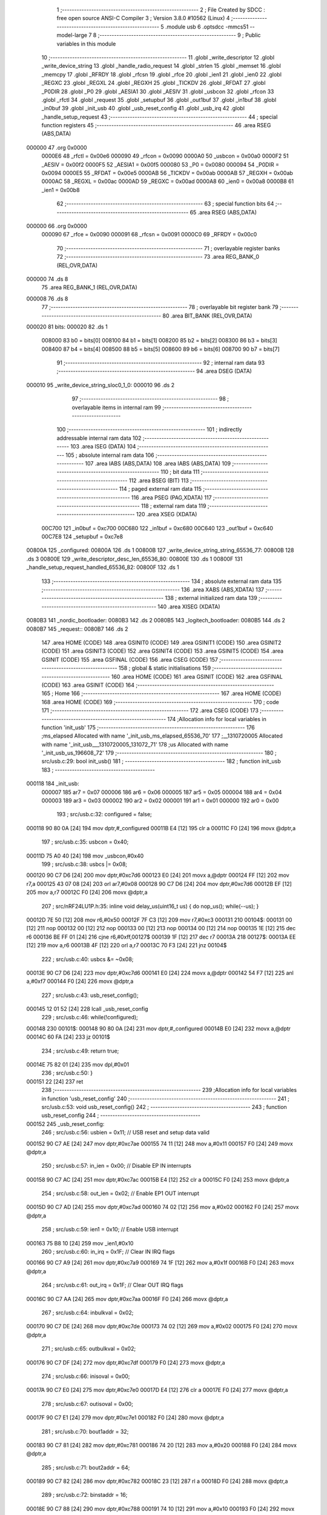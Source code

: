                                       1 ;--------------------------------------------------------
                                      2 ; File Created by SDCC : free open source ANSI-C Compiler
                                      3 ; Version 3.8.0 #10562 (Linux)
                                      4 ;--------------------------------------------------------
                                      5 	.module usb
                                      6 	.optsdcc -mmcs51 --model-large
                                      7 	
                                      8 ;--------------------------------------------------------
                                      9 ; Public variables in this module
                                     10 ;--------------------------------------------------------
                                     11 	.globl _write_descriptor
                                     12 	.globl _write_device_string
                                     13 	.globl _handle_radio_request
                                     14 	.globl _strlen
                                     15 	.globl _memset
                                     16 	.globl _memcpy
                                     17 	.globl _RFRDY
                                     18 	.globl _rfcsn
                                     19 	.globl _rfce
                                     20 	.globl _ien1
                                     21 	.globl _ien0
                                     22 	.globl _REGXC
                                     23 	.globl _REGXL
                                     24 	.globl _REGXH
                                     25 	.globl _TICKDV
                                     26 	.globl _RFDAT
                                     27 	.globl _P0DIR
                                     28 	.globl _P0
                                     29 	.globl _AESIA1
                                     30 	.globl _AESIV
                                     31 	.globl _usbcon
                                     32 	.globl _rfcon
                                     33 	.globl _rfctl
                                     34 	.globl _request
                                     35 	.globl _setupbuf
                                     36 	.globl _out1buf
                                     37 	.globl _in1buf
                                     38 	.globl _in0buf
                                     39 	.globl _init_usb
                                     40 	.globl _usb_reset_config
                                     41 	.globl _usb_irq
                                     42 	.globl _handle_setup_request
                                     43 ;--------------------------------------------------------
                                     44 ; special function registers
                                     45 ;--------------------------------------------------------
                                     46 	.area RSEG    (ABS,DATA)
      000000                         47 	.org 0x0000
                           0000E6    48 _rfctl	=	0x00e6
                           000090    49 _rfcon	=	0x0090
                           0000A0    50 _usbcon	=	0x00a0
                           0000F2    51 _AESIV	=	0x00f2
                           0000F5    52 _AESIA1	=	0x00f5
                           000080    53 _P0	=	0x0080
                           000094    54 _P0DIR	=	0x0094
                           0000E5    55 _RFDAT	=	0x00e5
                           0000AB    56 _TICKDV	=	0x00ab
                           0000AB    57 _REGXH	=	0x00ab
                           0000AC    58 _REGXL	=	0x00ac
                           0000AD    59 _REGXC	=	0x00ad
                           0000A8    60 _ien0	=	0x00a8
                           0000B8    61 _ien1	=	0x00b8
                                     62 ;--------------------------------------------------------
                                     63 ; special function bits
                                     64 ;--------------------------------------------------------
                                     65 	.area RSEG    (ABS,DATA)
      000000                         66 	.org 0x0000
                           000090    67 _rfce	=	0x0090
                           000091    68 _rfcsn	=	0x0091
                           0000C0    69 _RFRDY	=	0x00c0
                                     70 ;--------------------------------------------------------
                                     71 ; overlayable register banks
                                     72 ;--------------------------------------------------------
                                     73 	.area REG_BANK_0	(REL,OVR,DATA)
      000000                         74 	.ds 8
                                     75 	.area REG_BANK_1	(REL,OVR,DATA)
      000008                         76 	.ds 8
                                     77 ;--------------------------------------------------------
                                     78 ; overlayable bit register bank
                                     79 ;--------------------------------------------------------
                                     80 	.area BIT_BANK	(REL,OVR,DATA)
      000020                         81 bits:
      000020                         82 	.ds 1
                           008000    83 	b0 = bits[0]
                           008100    84 	b1 = bits[1]
                           008200    85 	b2 = bits[2]
                           008300    86 	b3 = bits[3]
                           008400    87 	b4 = bits[4]
                           008500    88 	b5 = bits[5]
                           008600    89 	b6 = bits[6]
                           008700    90 	b7 = bits[7]
                                     91 ;--------------------------------------------------------
                                     92 ; internal ram data
                                     93 ;--------------------------------------------------------
                                     94 	.area DSEG    (DATA)
      000010                         95 _write_device_string_sloc0_1_0:
      000010                         96 	.ds 2
                                     97 ;--------------------------------------------------------
                                     98 ; overlayable items in internal ram 
                                     99 ;--------------------------------------------------------
                                    100 ;--------------------------------------------------------
                                    101 ; indirectly addressable internal ram data
                                    102 ;--------------------------------------------------------
                                    103 	.area ISEG    (DATA)
                                    104 ;--------------------------------------------------------
                                    105 ; absolute internal ram data
                                    106 ;--------------------------------------------------------
                                    107 	.area IABS    (ABS,DATA)
                                    108 	.area IABS    (ABS,DATA)
                                    109 ;--------------------------------------------------------
                                    110 ; bit data
                                    111 ;--------------------------------------------------------
                                    112 	.area BSEG    (BIT)
                                    113 ;--------------------------------------------------------
                                    114 ; paged external ram data
                                    115 ;--------------------------------------------------------
                                    116 	.area PSEG    (PAG,XDATA)
                                    117 ;--------------------------------------------------------
                                    118 ; external ram data
                                    119 ;--------------------------------------------------------
                                    120 	.area XSEG    (XDATA)
                           00C700   121 _in0buf	=	0xc700
                           00C680   122 _in1buf	=	0xc680
                           00C640   123 _out1buf	=	0xc640
                           00C7E8   124 _setupbuf	=	0xc7e8
      00800A                        125 _configured:
      00800A                        126 	.ds 1
      00800B                        127 _write_device_string_string_65536_77:
      00800B                        128 	.ds 3
      00800E                        129 _write_descriptor_desc_len_65536_80:
      00800E                        130 	.ds 1
      00800F                        131 _handle_setup_request_handled_65536_82:
      00800F                        132 	.ds 1
                                    133 ;--------------------------------------------------------
                                    134 ; absolute external ram data
                                    135 ;--------------------------------------------------------
                                    136 	.area XABS    (ABS,XDATA)
                                    137 ;--------------------------------------------------------
                                    138 ; external initialized ram data
                                    139 ;--------------------------------------------------------
                                    140 	.area XISEG   (XDATA)
      0080B3                        141 _nordic_bootloader:
      0080B3                        142 	.ds 2
      0080B5                        143 _logitech_bootloader:
      0080B5                        144 	.ds 2
      0080B7                        145 _request::
      0080B7                        146 	.ds 2
                                    147 	.area HOME    (CODE)
                                    148 	.area GSINIT0 (CODE)
                                    149 	.area GSINIT1 (CODE)
                                    150 	.area GSINIT2 (CODE)
                                    151 	.area GSINIT3 (CODE)
                                    152 	.area GSINIT4 (CODE)
                                    153 	.area GSINIT5 (CODE)
                                    154 	.area GSINIT  (CODE)
                                    155 	.area GSFINAL (CODE)
                                    156 	.area CSEG    (CODE)
                                    157 ;--------------------------------------------------------
                                    158 ; global & static initialisations
                                    159 ;--------------------------------------------------------
                                    160 	.area HOME    (CODE)
                                    161 	.area GSINIT  (CODE)
                                    162 	.area GSFINAL (CODE)
                                    163 	.area GSINIT  (CODE)
                                    164 ;--------------------------------------------------------
                                    165 ; Home
                                    166 ;--------------------------------------------------------
                                    167 	.area HOME    (CODE)
                                    168 	.area HOME    (CODE)
                                    169 ;--------------------------------------------------------
                                    170 ; code
                                    171 ;--------------------------------------------------------
                                    172 	.area CSEG    (CODE)
                                    173 ;------------------------------------------------------------
                                    174 ;Allocation info for local variables in function 'init_usb'
                                    175 ;------------------------------------------------------------
                                    176 ;ms_elapsed                Allocated with name '_init_usb_ms_elapsed_65536_70'
                                    177 ;__1310720005              Allocated with name '_init_usb___1310720005_131072_71'
                                    178 ;us                        Allocated with name '_init_usb_us_196608_72'
                                    179 ;------------------------------------------------------------
                                    180 ;	src/usb.c:29: bool init_usb() 
                                    181 ;	-----------------------------------------
                                    182 ;	 function init_usb
                                    183 ;	-----------------------------------------
      000118                        184 _init_usb:
                           000007   185 	ar7 = 0x07
                           000006   186 	ar6 = 0x06
                           000005   187 	ar5 = 0x05
                           000004   188 	ar4 = 0x04
                           000003   189 	ar3 = 0x03
                           000002   190 	ar2 = 0x02
                           000001   191 	ar1 = 0x01
                           000000   192 	ar0 = 0x00
                                    193 ;	src/usb.c:32: configured = false;
      000118 90 80 0A         [24]  194 	mov	dptr,#_configured
      00011B E4               [12]  195 	clr	a
      00011C F0               [24]  196 	movx	@dptr,a
                                    197 ;	src/usb.c:35: usbcon = 0x40; 
      00011D 75 A0 40         [24]  198 	mov	_usbcon,#0x40
                                    199 ;	src/usb.c:38: usbcs |= 0x08;
      000120 90 C7 D6         [24]  200 	mov	dptr,#0xc7d6
      000123 E0               [24]  201 	movx	a,@dptr
      000124 FF               [12]  202 	mov	r7,a
      000125 43 07 08         [24]  203 	orl	ar7,#0x08
      000128 90 C7 D6         [24]  204 	mov	dptr,#0xc7d6
      00012B EF               [12]  205 	mov	a,r7
      00012C F0               [24]  206 	movx	@dptr,a
                                    207 ;	src/nRF24LU1P.h:35: inline void delay_us(uint16_t us) { do nop_us(); while(--us); }
      00012D 7E 50            [12]  208 	mov	r6,#0x50
      00012F 7F C3            [12]  209 	mov	r7,#0xc3
      000131                        210 00104$:
      000131 00               [12]  211 	nop 
      000132 00               [12]  212 	nop 
      000133 00               [12]  213 	nop 
      000134 00               [12]  214 	nop 
      000135 1E               [12]  215 	dec	r6
      000136 BE FF 01         [24]  216 	cjne	r6,#0xff,00127$
      000139 1F               [12]  217 	dec	r7
      00013A                        218 00127$:
      00013A EE               [12]  219 	mov	a,r6
      00013B 4F               [12]  220 	orl	a,r7
      00013C 70 F3            [24]  221 	jnz	00104$
                                    222 ;	src/usb.c:40: usbcs &= ~0x08;
      00013E 90 C7 D6         [24]  223 	mov	dptr,#0xc7d6
      000141 E0               [24]  224 	movx	a,@dptr
      000142 54 F7            [12]  225 	anl	a,#0xf7
      000144 F0               [24]  226 	movx	@dptr,a
                                    227 ;	src/usb.c:43: usb_reset_config();
      000145 12 01 52         [24]  228 	lcall	_usb_reset_config
                                    229 ;	src/usb.c:46: while(!configured);
      000148                        230 00101$:
      000148 90 80 0A         [24]  231 	mov	dptr,#_configured
      00014B E0               [24]  232 	movx	a,@dptr
      00014C 60 FA            [24]  233 	jz	00101$
                                    234 ;	src/usb.c:49: return true;
      00014E 75 82 01         [24]  235 	mov	dpl,#0x01
                                    236 ;	src/usb.c:50: }
      000151 22               [24]  237 	ret
                                    238 ;------------------------------------------------------------
                                    239 ;Allocation info for local variables in function 'usb_reset_config'
                                    240 ;------------------------------------------------------------
                                    241 ;	src/usb.c:53: void usb_reset_config()
                                    242 ;	-----------------------------------------
                                    243 ;	 function usb_reset_config
                                    244 ;	-----------------------------------------
      000152                        245 _usb_reset_config:
                                    246 ;	src/usb.c:56: usbien = 0x11;  // USB reset and setup data valid
      000152 90 C7 AE         [24]  247 	mov	dptr,#0xc7ae
      000155 74 11            [12]  248 	mov	a,#0x11
      000157 F0               [24]  249 	movx	@dptr,a
                                    250 ;	src/usb.c:57: in_ien = 0x00;  // Disable EP IN interrupts
      000158 90 C7 AC         [24]  251 	mov	dptr,#0xc7ac
      00015B E4               [12]  252 	clr	a
      00015C F0               [24]  253 	movx	@dptr,a
                                    254 ;	src/usb.c:58: out_ien = 0x02; // Enable EP1 OUT interrupt
      00015D 90 C7 AD         [24]  255 	mov	dptr,#0xc7ad
      000160 74 02            [12]  256 	mov	a,#0x02
      000162 F0               [24]  257 	movx	@dptr,a
                                    258 ;	src/usb.c:59: ien1 = 0x10;    // Enable USB interrupt
      000163 75 B8 10         [24]  259 	mov	_ien1,#0x10
                                    260 ;	src/usb.c:60: in_irq = 0x1F;  // Clear IN IRQ flags
      000166 90 C7 A9         [24]  261 	mov	dptr,#0xc7a9
      000169 74 1F            [12]  262 	mov	a,#0x1f
      00016B F0               [24]  263 	movx	@dptr,a
                                    264 ;	src/usb.c:61: out_irq = 0x1F; // Clear OUT IRQ flags
      00016C 90 C7 AA         [24]  265 	mov	dptr,#0xc7aa
      00016F F0               [24]  266 	movx	@dptr,a
                                    267 ;	src/usb.c:64: inbulkval = 0x02;
      000170 90 C7 DE         [24]  268 	mov	dptr,#0xc7de
      000173 74 02            [12]  269 	mov	a,#0x02
      000175 F0               [24]  270 	movx	@dptr,a
                                    271 ;	src/usb.c:65: outbulkval = 0x02;
      000176 90 C7 DF         [24]  272 	mov	dptr,#0xc7df
      000179 F0               [24]  273 	movx	@dptr,a
                                    274 ;	src/usb.c:66: inisoval = 0x00;
      00017A 90 C7 E0         [24]  275 	mov	dptr,#0xc7e0
      00017D E4               [12]  276 	clr	a
      00017E F0               [24]  277 	movx	@dptr,a
                                    278 ;	src/usb.c:67: outisoval = 0x00;  
      00017F 90 C7 E1         [24]  279 	mov	dptr,#0xc7e1
      000182 F0               [24]  280 	movx	@dptr,a
                                    281 ;	src/usb.c:70: bout1addr = 32;
      000183 90 C7 81         [24]  282 	mov	dptr,#0xc781
      000186 74 20            [12]  283 	mov	a,#0x20
      000188 F0               [24]  284 	movx	@dptr,a
                                    285 ;	src/usb.c:71: bout2addr = 64;
      000189 90 C7 82         [24]  286 	mov	dptr,#0xc782
      00018C 23               [12]  287 	rl	a
      00018D F0               [24]  288 	movx	@dptr,a
                                    289 ;	src/usb.c:72: binstaddr = 16;
      00018E 90 C7 88         [24]  290 	mov	dptr,#0xc788
      000191 74 10            [12]  291 	mov	a,#0x10
      000193 F0               [24]  292 	movx	@dptr,a
                                    293 ;	src/usb.c:73: bin1addr  = 32;
      000194 90 C7 89         [24]  294 	mov	dptr,#0xc789
      000197 23               [12]  295 	rl	a
      000198 F0               [24]  296 	movx	@dptr,a
                                    297 ;	src/usb.c:74: bin2addr  = 64;
      000199 90 C7 8A         [24]  298 	mov	dptr,#0xc78a
      00019C 23               [12]  299 	rl	a
      00019D F0               [24]  300 	movx	@dptr,a
                                    301 ;	src/usb.c:75: out1bc    = 0xFF;
      00019E 90 C7 C7         [24]  302 	mov	dptr,#0xc7c7
      0001A1 74 FF            [12]  303 	mov	a,#0xff
      0001A3 F0               [24]  304 	movx	@dptr,a
                                    305 ;	src/usb.c:76: }
      0001A4 22               [24]  306 	ret
                                    307 ;------------------------------------------------------------
                                    308 ;Allocation info for local variables in function 'usb_irq'
                                    309 ;------------------------------------------------------------
                                    310 ;	src/usb.c:79: void usb_irq() __interrupt(12)  __using(1)
                                    311 ;	-----------------------------------------
                                    312 ;	 function usb_irq
                                    313 ;	-----------------------------------------
      0001A5                        314 _usb_irq:
                           00000F   315 	ar7 = 0x0f
                           00000E   316 	ar6 = 0x0e
                           00000D   317 	ar5 = 0x0d
                           00000C   318 	ar4 = 0x0c
                           00000B   319 	ar3 = 0x0b
                           00000A   320 	ar2 = 0x0a
                           000009   321 	ar1 = 0x09
                           000008   322 	ar0 = 0x08
      0001A5 C0 20            [24]  323 	push	bits
      0001A7 C0 E0            [24]  324 	push	acc
      0001A9 C0 F0            [24]  325 	push	b
      0001AB C0 82            [24]  326 	push	dpl
      0001AD C0 83            [24]  327 	push	dph
      0001AF C0 07            [24]  328 	push	(0+7)
      0001B1 C0 06            [24]  329 	push	(0+6)
      0001B3 C0 05            [24]  330 	push	(0+5)
      0001B5 C0 04            [24]  331 	push	(0+4)
      0001B7 C0 03            [24]  332 	push	(0+3)
      0001B9 C0 02            [24]  333 	push	(0+2)
      0001BB C0 01            [24]  334 	push	(0+1)
      0001BD C0 00            [24]  335 	push	(0+0)
      0001BF C0 D0            [24]  336 	push	psw
      0001C1 75 D0 08         [24]  337 	mov	psw,#0x08
                                    338 ;	src/usb.c:83: switch (ivec) 
      0001C4 90 C7 A8         [24]  339 	mov	dptr,#0xc7a8
      0001C7 E0               [24]  340 	movx	a,@dptr
      0001C8 FF               [12]  341 	mov	r7,a
      0001C9 60 0A            [24]  342 	jz	00101$
      0001CB BF 10 02         [24]  343 	cjne	r7,#0x10,00120$
      0001CE 80 16            [24]  344 	sjmp	00102$
      0001D0                        345 00120$:
                                    346 ;	src/usb.c:86: case 0x00:
      0001D0 BF 24 4D         [24]  347 	cjne	r7,#0x24,00105$
      0001D3 80 22            [24]  348 	sjmp	00103$
      0001D5                        349 00101$:
                                    350 ;	src/usb.c:87: handle_setup_request();
      0001D5 75 D0 00         [24]  351 	mov	psw,#0x00
      0001D8 12 03 F2         [24]  352 	lcall	_handle_setup_request
      0001DB 75 D0 08         [24]  353 	mov	psw,#0x08
                                    354 ;	src/usb.c:88: usbirq = 0x01;
      0001DE 90 C7 AB         [24]  355 	mov	dptr,#0xc7ab
      0001E1 74 01            [12]  356 	mov	a,#0x01
      0001E3 F0               [24]  357 	movx	@dptr,a
                                    358 ;	src/usb.c:89: break;
                                    359 ;	src/usb.c:92: case 0x10:
      0001E4 80 3A            [24]  360 	sjmp	00105$
      0001E6                        361 00102$:
                                    362 ;	src/usb.c:93: usb_reset_config();
      0001E6 75 D0 00         [24]  363 	mov	psw,#0x00
      0001E9 12 01 52         [24]  364 	lcall	_usb_reset_config
      0001EC 75 D0 08         [24]  365 	mov	psw,#0x08
                                    366 ;	src/usb.c:94: usbirq = 0x10;
      0001EF 90 C7 AB         [24]  367 	mov	dptr,#0xc7ab
      0001F2 74 10            [12]  368 	mov	a,#0x10
      0001F4 F0               [24]  369 	movx	@dptr,a
                                    370 ;	src/usb.c:95: break;
                                    371 ;	src/usb.c:98: case 0x24:
      0001F5 80 29            [24]  372 	sjmp	00105$
      0001F7                        373 00103$:
                                    374 ;	src/usb.c:99: handle_radio_request(out1buf[0], &out1buf[1]);
      0001F7 90 C6 40         [24]  375 	mov	dptr,#_out1buf
      0001FA E0               [24]  376 	movx	a,@dptr
      0001FB FF               [12]  377 	mov	r7,a
      0001FC 90 80 45         [24]  378 	mov	dptr,#_handle_radio_request_PARM_2
      0001FF 74 41            [12]  379 	mov	a,#(_out1buf + 0x0001)
      000201 F0               [24]  380 	movx	@dptr,a
      000202 74 C6            [12]  381 	mov	a,#((_out1buf + 0x0001) >> 8)
      000204 A3               [24]  382 	inc	dptr
      000205 F0               [24]  383 	movx	@dptr,a
      000206 E4               [12]  384 	clr	a
      000207 A3               [24]  385 	inc	dptr
      000208 F0               [24]  386 	movx	@dptr,a
      000209 8F 82            [24]  387 	mov	dpl,r7
      00020B 75 D0 00         [24]  388 	mov	psw,#0x00
      00020E 12 0A 0D         [24]  389 	lcall	_handle_radio_request
      000211 75 D0 08         [24]  390 	mov	psw,#0x08
                                    391 ;	src/usb.c:100: out_irq = 0x02;
      000214 90 C7 AA         [24]  392 	mov	dptr,#0xc7aa
      000217 74 02            [12]  393 	mov	a,#0x02
      000219 F0               [24]  394 	movx	@dptr,a
                                    395 ;	src/usb.c:101: out1bc = 0xFF;
      00021A 90 C7 C7         [24]  396 	mov	dptr,#0xc7c7
      00021D 74 FF            [12]  397 	mov	a,#0xff
      00021F F0               [24]  398 	movx	@dptr,a
                                    399 ;	src/usb.c:103: }
      000220                        400 00105$:
                                    401 ;	src/usb.c:104: }
      000220 D0 D0            [24]  402 	pop	psw
      000222 D0 00            [24]  403 	pop	(0+0)
      000224 D0 01            [24]  404 	pop	(0+1)
      000226 D0 02            [24]  405 	pop	(0+2)
      000228 D0 03            [24]  406 	pop	(0+3)
      00022A D0 04            [24]  407 	pop	(0+4)
      00022C D0 05            [24]  408 	pop	(0+5)
      00022E D0 06            [24]  409 	pop	(0+6)
      000230 D0 07            [24]  410 	pop	(0+7)
      000232 D0 83            [24]  411 	pop	dph
      000234 D0 82            [24]  412 	pop	dpl
      000236 D0 F0            [24]  413 	pop	b
      000238 D0 E0            [24]  414 	pop	acc
      00023A D0 20            [24]  415 	pop	bits
      00023C 32               [24]  416 	reti
                                    417 ;------------------------------------------------------------
                                    418 ;Allocation info for local variables in function 'write_device_string'
                                    419 ;------------------------------------------------------------
                                    420 ;sloc0                     Allocated with name '_write_device_string_sloc0_1_0'
                                    421 ;string                    Allocated with name '_write_device_string_string_65536_77'
                                    422 ;x                         Allocated with name '_write_device_string_x_65536_78'
                                    423 ;length                    Allocated with name '_write_device_string_length_65536_78'
                                    424 ;------------------------------------------------------------
                                    425 ;	src/usb.c:107: void write_device_string(const char * string)
                                    426 ;	-----------------------------------------
                                    427 ;	 function write_device_string
                                    428 ;	-----------------------------------------
      00023D                        429 _write_device_string:
                           000007   430 	ar7 = 0x07
                           000006   431 	ar6 = 0x06
                           000005   432 	ar5 = 0x05
                           000004   433 	ar4 = 0x04
                           000003   434 	ar3 = 0x03
                           000002   435 	ar2 = 0x02
                           000001   436 	ar1 = 0x01
                           000000   437 	ar0 = 0x00
      00023D AF F0            [24]  438 	mov	r7,b
      00023F AE 83            [24]  439 	mov	r6,dph
      000241 E5 82            [12]  440 	mov	a,dpl
      000243 90 80 0B         [24]  441 	mov	dptr,#_write_device_string_string_65536_77
      000246 F0               [24]  442 	movx	@dptr,a
      000247 EE               [12]  443 	mov	a,r6
      000248 A3               [24]  444 	inc	dptr
      000249 F0               [24]  445 	movx	@dptr,a
      00024A EF               [12]  446 	mov	a,r7
      00024B A3               [24]  447 	inc	dptr
      00024C F0               [24]  448 	movx	@dptr,a
                                    449 ;	src/usb.c:110: int length = strlen(string);
      00024D 90 80 0B         [24]  450 	mov	dptr,#_write_device_string_string_65536_77
      000250 E0               [24]  451 	movx	a,@dptr
      000251 FD               [12]  452 	mov	r5,a
      000252 A3               [24]  453 	inc	dptr
      000253 E0               [24]  454 	movx	a,@dptr
      000254 FE               [12]  455 	mov	r6,a
      000255 A3               [24]  456 	inc	dptr
      000256 E0               [24]  457 	movx	a,@dptr
      000257 FF               [12]  458 	mov	r7,a
      000258 8D 82            [24]  459 	mov	dpl,r5
      00025A 8E 83            [24]  460 	mov	dph,r6
      00025C 8F F0            [24]  461 	mov	b,r7
      00025E 12 16 B5         [24]  462 	lcall	_strlen
      000261 AE 82            [24]  463 	mov	r6,dpl
      000263 AF 83            [24]  464 	mov	r7,dph
                                    465 ;	src/usb.c:111: memset(in0buf+2, 0, 64);
      000265 90 80 A1         [24]  466 	mov	dptr,#_memset_PARM_2
      000268 E4               [12]  467 	clr	a
      000269 F0               [24]  468 	movx	@dptr,a
      00026A 90 80 A2         [24]  469 	mov	dptr,#_memset_PARM_3
      00026D 74 40            [12]  470 	mov	a,#0x40
      00026F F0               [24]  471 	movx	@dptr,a
      000270 E4               [12]  472 	clr	a
      000271 A3               [24]  473 	inc	dptr
      000272 F0               [24]  474 	movx	@dptr,a
      000273 90 C7 02         [24]  475 	mov	dptr,#(_in0buf + 0x0002)
      000276 75 F0 00         [24]  476 	mov	b,#0x00
      000279 C0 07            [24]  477 	push	ar7
      00027B C0 06            [24]  478 	push	ar6
      00027D 12 15 FE         [24]  479 	lcall	_memset
      000280 D0 06            [24]  480 	pop	ar6
      000282 D0 07            [24]  481 	pop	ar7
                                    482 ;	src/usb.c:112: in0buf[0] = 2+length*2;
      000284 8E 04            [24]  483 	mov	ar4,r6
      000286 8F 05            [24]  484 	mov	ar5,r7
      000288 EC               [12]  485 	mov	a,r4
      000289 2C               [12]  486 	add	a,r4
      00028A FC               [12]  487 	mov	r4,a
      00028B 0C               [12]  488 	inc	r4
      00028C 0C               [12]  489 	inc	r4
      00028D 90 C7 00         [24]  490 	mov	dptr,#_in0buf
      000290 EC               [12]  491 	mov	a,r4
      000291 F0               [24]  492 	movx	@dptr,a
                                    493 ;	src/usb.c:113: in0buf[1] = STRING_DESCRIPTOR;
      000292 90 C7 01         [24]  494 	mov	dptr,#(_in0buf + 0x0001)
      000295 74 03            [12]  495 	mov	a,#0x03
      000297 F0               [24]  496 	movx	@dptr,a
                                    497 ;	src/usb.c:114: for(x = 0; x < length; x++) in0buf[2+x*2] = string[x];
      000298 90 80 0B         [24]  498 	mov	dptr,#_write_device_string_string_65536_77
      00029B E0               [24]  499 	movx	a,@dptr
      00029C FB               [12]  500 	mov	r3,a
      00029D A3               [24]  501 	inc	dptr
      00029E E0               [24]  502 	movx	a,@dptr
      00029F FC               [12]  503 	mov	r4,a
      0002A0 A3               [24]  504 	inc	dptr
      0002A1 E0               [24]  505 	movx	a,@dptr
      0002A2 FD               [12]  506 	mov	r5,a
      0002A3 79 00            [12]  507 	mov	r1,#0x00
      0002A5 7A 00            [12]  508 	mov	r2,#0x00
      0002A7                        509 00103$:
      0002A7 C3               [12]  510 	clr	c
      0002A8 E9               [12]  511 	mov	a,r1
      0002A9 9E               [12]  512 	subb	a,r6
      0002AA EA               [12]  513 	mov	a,r2
      0002AB 64 80            [12]  514 	xrl	a,#0x80
      0002AD 8F F0            [24]  515 	mov	b,r7
      0002AF 63 F0 80         [24]  516 	xrl	b,#0x80
      0002B2 95 F0            [12]  517 	subb	a,b
      0002B4 50 3B            [24]  518 	jnc	00101$
      0002B6 C0 06            [24]  519 	push	ar6
      0002B8 C0 07            [24]  520 	push	ar7
      0002BA 89 00            [24]  521 	mov	ar0,r1
      0002BC E8               [12]  522 	mov	a,r0
      0002BD 28               [12]  523 	add	a,r0
      0002BE F8               [12]  524 	mov	r0,a
      0002BF 08               [12]  525 	inc	r0
      0002C0 08               [12]  526 	inc	r0
      0002C1 E8               [12]  527 	mov	a,r0
      0002C2 33               [12]  528 	rlc	a
      0002C3 95 E0            [12]  529 	subb	a,acc
      0002C5 FF               [12]  530 	mov	r7,a
      0002C6 88 10            [24]  531 	mov	_write_device_string_sloc0_1_0,r0
      0002C8 74 C7            [12]  532 	mov	a,#(_in0buf >> 8)
      0002CA 2F               [12]  533 	add	a,r7
      0002CB F5 11            [12]  534 	mov	(_write_device_string_sloc0_1_0 + 1),a
      0002CD E9               [12]  535 	mov	a,r1
      0002CE 2B               [12]  536 	add	a,r3
      0002CF F8               [12]  537 	mov	r0,a
      0002D0 EA               [12]  538 	mov	a,r2
      0002D1 3C               [12]  539 	addc	a,r4
      0002D2 FE               [12]  540 	mov	r6,a
      0002D3 8D 07            [24]  541 	mov	ar7,r5
      0002D5 88 82            [24]  542 	mov	dpl,r0
      0002D7 8E 83            [24]  543 	mov	dph,r6
      0002D9 8F F0            [24]  544 	mov	b,r7
      0002DB 12 16 CD         [24]  545 	lcall	__gptrget
      0002DE F8               [12]  546 	mov	r0,a
      0002DF 85 10 82         [24]  547 	mov	dpl,_write_device_string_sloc0_1_0
      0002E2 85 11 83         [24]  548 	mov	dph,(_write_device_string_sloc0_1_0 + 1)
      0002E5 F0               [24]  549 	movx	@dptr,a
      0002E6 09               [12]  550 	inc	r1
      0002E7 B9 00 01         [24]  551 	cjne	r1,#0x00,00117$
      0002EA 0A               [12]  552 	inc	r2
      0002EB                        553 00117$:
      0002EB D0 07            [24]  554 	pop	ar7
      0002ED D0 06            [24]  555 	pop	ar6
      0002EF 80 B6            [24]  556 	sjmp	00103$
      0002F1                        557 00101$:
                                    558 ;	src/usb.c:115: in0bc = in0buf[0];
      0002F1 90 C7 00         [24]  559 	mov	dptr,#_in0buf
      0002F4 E0               [24]  560 	movx	a,@dptr
      0002F5 90 C7 B5         [24]  561 	mov	dptr,#0xc7b5
      0002F8 F0               [24]  562 	movx	@dptr,a
                                    563 ;	src/usb.c:116: }
      0002F9 22               [24]  564 	ret
                                    565 ;------------------------------------------------------------
                                    566 ;Allocation info for local variables in function 'write_descriptor'
                                    567 ;------------------------------------------------------------
                                    568 ;desc_len                  Allocated with name '_write_descriptor_desc_len_65536_80'
                                    569 ;------------------------------------------------------------
                                    570 ;	src/usb.c:119: bool write_descriptor()
                                    571 ;	-----------------------------------------
                                    572 ;	 function write_descriptor
                                    573 ;	-----------------------------------------
      0002FA                        574 _write_descriptor:
                                    575 ;	src/usb.c:121: uint8_t desc_len = request->wLength;
      0002FA 90 80 B7         [24]  576 	mov	dptr,#_request
      0002FD E0               [24]  577 	movx	a,@dptr
      0002FE FE               [12]  578 	mov	r6,a
      0002FF A3               [24]  579 	inc	dptr
      000300 E0               [24]  580 	movx	a,@dptr
      000301 FF               [12]  581 	mov	r7,a
      000302 74 06            [12]  582 	mov	a,#0x06
      000304 2E               [12]  583 	add	a,r6
      000305 F5 82            [12]  584 	mov	dpl,a
      000307 E4               [12]  585 	clr	a
      000308 3F               [12]  586 	addc	a,r7
      000309 F5 83            [12]  587 	mov	dph,a
      00030B E0               [24]  588 	movx	a,@dptr
      00030C FD               [12]  589 	mov	r5,a
      00030D 90 80 0E         [24]  590 	mov	dptr,#_write_descriptor_desc_len_65536_80
      000310 F0               [24]  591 	movx	@dptr,a
                                    592 ;	src/usb.c:123: switch(request->wValue >> 8)
      000311 8E 82            [24]  593 	mov	dpl,r6
      000313 8F 83            [24]  594 	mov	dph,r7
      000315 A3               [24]  595 	inc	dptr
      000316 A3               [24]  596 	inc	dptr
      000317 E0               [24]  597 	movx	a,@dptr
      000318 A3               [24]  598 	inc	dptr
      000319 E0               [24]  599 	movx	a,@dptr
      00031A FE               [12]  600 	mov	r6,a
      00031B 7F 00            [12]  601 	mov	r7,#0x00
      00031D BE 01 05         [24]  602 	cjne	r6,#0x01,00131$
      000320 BF 00 02         [24]  603 	cjne	r7,#0x00,00131$
      000323 80 14            [24]  604 	sjmp	00101$
      000325                        605 00131$:
      000325 BE 02 05         [24]  606 	cjne	r6,#0x02,00132$
      000328 BF 00 02         [24]  607 	cjne	r7,#0x00,00132$
      00032B 80 4F            [24]  608 	sjmp	00104$
      00032D                        609 00132$:
      00032D BE 03 06         [24]  610 	cjne	r6,#0x03,00133$
      000330 BF 00 03         [24]  611 	cjne	r7,#0x00,00133$
      000333 02 03 C8         [24]  612 	ljmp	00107$
      000336                        613 00133$:
      000336 02 03 EE         [24]  614 	ljmp	00108$
                                    615 ;	src/usb.c:126: case DEVICE_DESCRIPTOR:
      000339                        616 00101$:
                                    617 ;	src/usb.c:127: if(desc_len > device_descriptor.bLength) desc_len = device_descriptor.bLength;
      000339 90 16 ED         [24]  618 	mov	dptr,#_device_descriptor
      00033C E4               [12]  619 	clr	a
      00033D 93               [24]  620 	movc	a,@a+dptr
      00033E FF               [12]  621 	mov	r7,a
      00033F C3               [12]  622 	clr	c
      000340 9D               [12]  623 	subb	a,r5
      000341 50 05            [24]  624 	jnc	00103$
      000343 90 80 0E         [24]  625 	mov	dptr,#_write_descriptor_desc_len_65536_80
      000346 EF               [12]  626 	mov	a,r7
      000347 F0               [24]  627 	movx	@dptr,a
      000348                        628 00103$:
                                    629 ;	src/usb.c:128: memcpy(in0buf, &device_descriptor, desc_len);
      000348 90 80 0E         [24]  630 	mov	dptr,#_write_descriptor_desc_len_65536_80
      00034B E0               [24]  631 	movx	a,@dptr
      00034C FF               [12]  632 	mov	r7,a
      00034D FC               [12]  633 	mov	r4,a
      00034E 7E 00            [12]  634 	mov	r6,#0x00
      000350 90 80 A4         [24]  635 	mov	dptr,#_memcpy_PARM_2
      000353 74 ED            [12]  636 	mov	a,#_device_descriptor
      000355 F0               [24]  637 	movx	@dptr,a
      000356 74 16            [12]  638 	mov	a,#(_device_descriptor >> 8)
      000358 A3               [24]  639 	inc	dptr
      000359 F0               [24]  640 	movx	@dptr,a
      00035A 74 80            [12]  641 	mov	a,#0x80
      00035C A3               [24]  642 	inc	dptr
      00035D F0               [24]  643 	movx	@dptr,a
      00035E 90 80 A7         [24]  644 	mov	dptr,#_memcpy_PARM_3
      000361 EC               [12]  645 	mov	a,r4
      000362 F0               [24]  646 	movx	@dptr,a
      000363 EE               [12]  647 	mov	a,r6
      000364 A3               [24]  648 	inc	dptr
      000365 F0               [24]  649 	movx	@dptr,a
      000366 90 C7 00         [24]  650 	mov	dptr,#_in0buf
      000369 75 F0 00         [24]  651 	mov	b,#0x00
      00036C C0 07            [24]  652 	push	ar7
      00036E 12 16 26         [24]  653 	lcall	_memcpy
      000371 D0 07            [24]  654 	pop	ar7
                                    655 ;	src/usb.c:129: in0bc = desc_len;
      000373 90 C7 B5         [24]  656 	mov	dptr,#0xc7b5
      000376 EF               [12]  657 	mov	a,r7
      000377 F0               [24]  658 	movx	@dptr,a
                                    659 ;	src/usb.c:130: return true;
      000378 75 82 01         [24]  660 	mov	dpl,#0x01
      00037B 22               [24]  661 	ret
                                    662 ;	src/usb.c:133: case CONFIGURATION_DESCRIPTOR:
      00037C                        663 00104$:
                                    664 ;	src/usb.c:134: if(desc_len > configuration_descriptor.wTotalLength) desc_len = configuration_descriptor.wTotalLength;
      00037C 90 17 01         [24]  665 	mov	dptr,#(_configuration_descriptor + 0x0002)
      00037F E4               [12]  666 	clr	a
      000380 93               [24]  667 	movc	a,@a+dptr
      000381 FE               [12]  668 	mov	r6,a
      000382 A3               [24]  669 	inc	dptr
      000383 E4               [12]  670 	clr	a
      000384 93               [24]  671 	movc	a,@a+dptr
      000385 FF               [12]  672 	mov	r7,a
      000386 7C 00            [12]  673 	mov	r4,#0x00
      000388 C3               [12]  674 	clr	c
      000389 EE               [12]  675 	mov	a,r6
      00038A 9D               [12]  676 	subb	a,r5
      00038B EF               [12]  677 	mov	a,r7
      00038C 9C               [12]  678 	subb	a,r4
      00038D 50 05            [24]  679 	jnc	00106$
      00038F 90 80 0E         [24]  680 	mov	dptr,#_write_descriptor_desc_len_65536_80
      000392 EE               [12]  681 	mov	a,r6
      000393 F0               [24]  682 	movx	@dptr,a
      000394                        683 00106$:
                                    684 ;	src/usb.c:135: memcpy(in0buf, &configuration_descriptor, desc_len);
      000394 90 80 0E         [24]  685 	mov	dptr,#_write_descriptor_desc_len_65536_80
      000397 E0               [24]  686 	movx	a,@dptr
      000398 FF               [12]  687 	mov	r7,a
      000399 FD               [12]  688 	mov	r5,a
      00039A 7E 00            [12]  689 	mov	r6,#0x00
      00039C 90 80 A4         [24]  690 	mov	dptr,#_memcpy_PARM_2
      00039F 74 FF            [12]  691 	mov	a,#_configuration_descriptor
      0003A1 F0               [24]  692 	movx	@dptr,a
      0003A2 74 16            [12]  693 	mov	a,#(_configuration_descriptor >> 8)
      0003A4 A3               [24]  694 	inc	dptr
      0003A5 F0               [24]  695 	movx	@dptr,a
      0003A6 74 80            [12]  696 	mov	a,#0x80
      0003A8 A3               [24]  697 	inc	dptr
      0003A9 F0               [24]  698 	movx	@dptr,a
      0003AA 90 80 A7         [24]  699 	mov	dptr,#_memcpy_PARM_3
      0003AD ED               [12]  700 	mov	a,r5
      0003AE F0               [24]  701 	movx	@dptr,a
      0003AF EE               [12]  702 	mov	a,r6
      0003B0 A3               [24]  703 	inc	dptr
      0003B1 F0               [24]  704 	movx	@dptr,a
      0003B2 90 C7 00         [24]  705 	mov	dptr,#_in0buf
      0003B5 75 F0 00         [24]  706 	mov	b,#0x00
      0003B8 C0 07            [24]  707 	push	ar7
      0003BA 12 16 26         [24]  708 	lcall	_memcpy
      0003BD D0 07            [24]  709 	pop	ar7
                                    710 ;	src/usb.c:136: in0bc = desc_len;
      0003BF 90 C7 B5         [24]  711 	mov	dptr,#0xc7b5
      0003C2 EF               [12]  712 	mov	a,r7
      0003C3 F0               [24]  713 	movx	@dptr,a
                                    714 ;	src/usb.c:137: return true;
      0003C4 75 82 01         [24]  715 	mov	dpl,#0x01
                                    716 ;	src/usb.c:141: case STRING_DESCRIPTOR:
      0003C7 22               [24]  717 	ret
      0003C8                        718 00107$:
                                    719 ;	src/usb.c:142: write_device_string(device_strings[setupbuf[2]]);
      0003C8 90 C7 EA         [24]  720 	mov	dptr,#(_setupbuf + 0x0002)
      0003CB E0               [24]  721 	movx	a,@dptr
      0003CC 75 F0 02         [24]  722 	mov	b,#0x02
      0003CF A4               [48]  723 	mul	ab
      0003D0 24 B9            [12]  724 	add	a,#_device_strings
      0003D2 F5 82            [12]  725 	mov	dpl,a
      0003D4 74 80            [12]  726 	mov	a,#(_device_strings >> 8)
      0003D6 35 F0            [12]  727 	addc	a,b
      0003D8 F5 83            [12]  728 	mov	dph,a
      0003DA E0               [24]  729 	movx	a,@dptr
      0003DB FE               [12]  730 	mov	r6,a
      0003DC A3               [24]  731 	inc	dptr
      0003DD E0               [24]  732 	movx	a,@dptr
      0003DE FF               [12]  733 	mov	r7,a
      0003DF 7D 80            [12]  734 	mov	r5,#0x80
      0003E1 8E 82            [24]  735 	mov	dpl,r6
      0003E3 8F 83            [24]  736 	mov	dph,r7
      0003E5 8D F0            [24]  737 	mov	b,r5
      0003E7 12 02 3D         [24]  738 	lcall	_write_device_string
                                    739 ;	src/usb.c:143: return true;   
      0003EA 75 82 01         [24]  740 	mov	dpl,#0x01
                                    741 ;	src/usb.c:144: }  
      0003ED 22               [24]  742 	ret
      0003EE                        743 00108$:
                                    744 ;	src/usb.c:147: return false;
      0003EE 75 82 00         [24]  745 	mov	dpl,#0x00
                                    746 ;	src/usb.c:148: }
      0003F1 22               [24]  747 	ret
                                    748 ;------------------------------------------------------------
                                    749 ;Allocation info for local variables in function 'handle_setup_request'
                                    750 ;------------------------------------------------------------
                                    751 ;handled                   Allocated with name '_handle_setup_request_handled_65536_82'
                                    752 ;------------------------------------------------------------
                                    753 ;	src/usb.c:151: void handle_setup_request()
                                    754 ;	-----------------------------------------
                                    755 ;	 function handle_setup_request
                                    756 ;	-----------------------------------------
      0003F2                        757 _handle_setup_request:
                                    758 ;	src/usb.c:153: bool handled = false;
      0003F2 90 80 0F         [24]  759 	mov	dptr,#_handle_setup_request_handled_65536_82
      0003F5 E4               [12]  760 	clr	a
      0003F6 F0               [24]  761 	movx	@dptr,a
                                    762 ;	src/usb.c:154: switch(request->bRequest)
      0003F7 90 80 B7         [24]  763 	mov	dptr,#_request
      0003FA E0               [24]  764 	movx	a,@dptr
      0003FB FE               [12]  765 	mov	r6,a
      0003FC A3               [24]  766 	inc	dptr
      0003FD E0               [24]  767 	movx	a,@dptr
      0003FE FF               [12]  768 	mov	r7,a
      0003FF 8E 82            [24]  769 	mov	dpl,r6
      000401 8F 83            [24]  770 	mov	dph,r7
      000403 A3               [24]  771 	inc	dptr
      000404 E0               [24]  772 	movx	a,@dptr
      000405 FD               [12]  773 	mov	r5,a
      000406 60 6B            [24]  774 	jz	00110$
      000408 BD 05 02         [24]  775 	cjne	r5,#0x05,00164$
      00040B 80 25            [24]  776 	sjmp	00104$
      00040D                        777 00164$:
      00040D BD 06 02         [24]  778 	cjne	r5,#0x06,00165$
      000410 80 0D            [24]  779 	sjmp	00101$
      000412                        780 00165$:
      000412 BD 08 02         [24]  781 	cjne	r5,#0x08,00166$
      000415 80 47            [24]  782 	sjmp	00109$
      000417                        783 00166$:
      000417 BD 09 02         [24]  784 	cjne	r5,#0x09,00167$
      00041A 80 1F            [24]  785 	sjmp	00105$
      00041C                        786 00167$:
      00041C 02 04 B6         [24]  787 	ljmp	00117$
                                    788 ;	src/usb.c:157: case GET_DESCRIPTOR:
      00041F                        789 00101$:
                                    790 ;	src/usb.c:158: if(write_descriptor()) handled = true;
      00041F 12 02 FA         [24]  791 	lcall	_write_descriptor
      000422 E5 82            [12]  792 	mov	a,dpl
      000424 70 03            [24]  793 	jnz	00168$
      000426 02 04 B6         [24]  794 	ljmp	00117$
      000429                        795 00168$:
      000429 90 80 0F         [24]  796 	mov	dptr,#_handle_setup_request_handled_65536_82
      00042C 74 01            [12]  797 	mov	a,#0x01
      00042E F0               [24]  798 	movx	@dptr,a
                                    799 ;	src/usb.c:159: break;
      00042F 02 04 B6         [24]  800 	ljmp	00117$
                                    801 ;	src/usb.c:162: case SET_ADDRESS:
      000432                        802 00104$:
                                    803 ;	src/usb.c:163: handled = true;
      000432 90 80 0F         [24]  804 	mov	dptr,#_handle_setup_request_handled_65536_82
      000435 74 01            [12]  805 	mov	a,#0x01
      000437 F0               [24]  806 	movx	@dptr,a
                                    807 ;	src/usb.c:164: break;
      000438 02 04 B6         [24]  808 	ljmp	00117$
                                    809 ;	src/usb.c:167: case SET_CONFIGURATION:   
      00043B                        810 00105$:
                                    811 ;	src/usb.c:168: if (request->wValue == 0) configured = false; // Not configured, drop back to powered state
      00043B 8E 82            [24]  812 	mov	dpl,r6
      00043D 8F 83            [24]  813 	mov	dph,r7
      00043F A3               [24]  814 	inc	dptr
      000440 A3               [24]  815 	inc	dptr
      000441 E0               [24]  816 	movx	a,@dptr
      000442 FC               [12]  817 	mov	r4,a
      000443 A3               [24]  818 	inc	dptr
      000444 E0               [24]  819 	movx	a,@dptr
      000445 FD               [12]  820 	mov	r5,a
      000446 4C               [12]  821 	orl	a,r4
      000447 70 07            [24]  822 	jnz	00107$
      000449 90 80 0A         [24]  823 	mov	dptr,#_configured
      00044C E4               [12]  824 	clr	a
      00044D F0               [24]  825 	movx	@dptr,a
      00044E 80 06            [24]  826 	sjmp	00108$
      000450                        827 00107$:
                                    828 ;	src/usb.c:169: else configured = true;                       // Configured
      000450 90 80 0A         [24]  829 	mov	dptr,#_configured
      000453 74 01            [12]  830 	mov	a,#0x01
      000455 F0               [24]  831 	movx	@dptr,a
      000456                        832 00108$:
                                    833 ;	src/usb.c:170: handled = true;
      000456 90 80 0F         [24]  834 	mov	dptr,#_handle_setup_request_handled_65536_82
      000459 74 01            [12]  835 	mov	a,#0x01
      00045B F0               [24]  836 	movx	@dptr,a
                                    837 ;	src/usb.c:171: break;
                                    838 ;	src/usb.c:174: case GET_CONFIGURATION:
      00045C 80 58            [24]  839 	sjmp	00117$
      00045E                        840 00109$:
                                    841 ;	src/usb.c:175: in0buf[0] = configured;
      00045E 90 80 0A         [24]  842 	mov	dptr,#_configured
      000461 E0               [24]  843 	movx	a,@dptr
      000462 FD               [12]  844 	mov	r5,a
      000463 90 C7 00         [24]  845 	mov	dptr,#_in0buf
      000466 F0               [24]  846 	movx	@dptr,a
                                    847 ;	src/usb.c:176: in0bc = 1;
      000467 90 C7 B5         [24]  848 	mov	dptr,#0xc7b5
      00046A 74 01            [12]  849 	mov	a,#0x01
      00046C F0               [24]  850 	movx	@dptr,a
                                    851 ;	src/usb.c:177: handled = true;
      00046D 90 80 0F         [24]  852 	mov	dptr,#_handle_setup_request_handled_65536_82
      000470 F0               [24]  853 	movx	@dptr,a
                                    854 ;	src/usb.c:178: break;
                                    855 ;	src/usb.c:181: case GET_STATUS:
      000471 80 43            [24]  856 	sjmp	00117$
      000473                        857 00110$:
                                    858 ;	src/usb.c:184: if (request->bmRequestType == 0x82)
      000473 8E 82            [24]  859 	mov	dpl,r6
      000475 8F 83            [24]  860 	mov	dph,r7
      000477 E0               [24]  861 	movx	a,@dptr
      000478 FE               [12]  862 	mov	r6,a
      000479 BE 82 26         [24]  863 	cjne	r6,#0x82,00115$
                                    864 ;	src/usb.c:186: if ((setupbuf[4] & 0x80) == 0x80) in0buf[0] = in1cs;
      00047C 90 C7 EC         [24]  865 	mov	dptr,#(_setupbuf + 0x0004)
      00047F E0               [24]  866 	movx	a,@dptr
      000480 FF               [12]  867 	mov	r7,a
      000481 53 07 80         [24]  868 	anl	ar7,#0x80
      000484 7E 00            [12]  869 	mov	r6,#0x00
      000486 BF 80 0E         [24]  870 	cjne	r7,#0x80,00112$
      000489 BE 00 0B         [24]  871 	cjne	r6,#0x00,00112$
      00048C 90 C7 B6         [24]  872 	mov	dptr,#0xc7b6
      00048F E0               [24]  873 	movx	a,@dptr
      000490 FF               [12]  874 	mov	r7,a
      000491 90 C7 00         [24]  875 	mov	dptr,#_in0buf
      000494 F0               [24]  876 	movx	@dptr,a
      000495 80 14            [24]  877 	sjmp	00116$
      000497                        878 00112$:
                                    879 ;	src/usb.c:187: else in0buf[0] = out1cs; 
      000497 90 C7 C6         [24]  880 	mov	dptr,#0xc7c6
      00049A E0               [24]  881 	movx	a,@dptr
      00049B FF               [12]  882 	mov	r7,a
      00049C 90 C7 00         [24]  883 	mov	dptr,#_in0buf
      00049F F0               [24]  884 	movx	@dptr,a
      0004A0 80 09            [24]  885 	sjmp	00116$
      0004A2                        886 00115$:
                                    887 ;	src/usb.c:194: in0buf[0] = 0;
      0004A2 90 C7 00         [24]  888 	mov	dptr,#_in0buf
      0004A5 E4               [12]  889 	clr	a
      0004A6 F0               [24]  890 	movx	@dptr,a
                                    891 ;	src/usb.c:195: in0buf[1] = 0;
      0004A7 90 C7 01         [24]  892 	mov	dptr,#(_in0buf + 0x0001)
      0004AA F0               [24]  893 	movx	@dptr,a
      0004AB                        894 00116$:
                                    895 ;	src/usb.c:198: in0bc = 2;
      0004AB 90 C7 B5         [24]  896 	mov	dptr,#0xc7b5
      0004AE 74 02            [12]  897 	mov	a,#0x02
      0004B0 F0               [24]  898 	movx	@dptr,a
                                    899 ;	src/usb.c:199: handled = true;
      0004B1 90 80 0F         [24]  900 	mov	dptr,#_handle_setup_request_handled_65536_82
      0004B4 14               [12]  901 	dec	a
      0004B5 F0               [24]  902 	movx	@dptr,a
                                    903 ;	src/usb.c:201: }
      0004B6                        904 00117$:
                                    905 ;	src/usb.c:204: if(handled) ep0cs = 0x02; // hsnak
      0004B6 90 80 0F         [24]  906 	mov	dptr,#_handle_setup_request_handled_65536_82
      0004B9 E0               [24]  907 	movx	a,@dptr
      0004BA 60 07            [24]  908 	jz	00119$
      0004BC 90 C7 B4         [24]  909 	mov	dptr,#0xc7b4
      0004BF 74 02            [12]  910 	mov	a,#0x02
      0004C1 F0               [24]  911 	movx	@dptr,a
      0004C2 22               [24]  912 	ret
      0004C3                        913 00119$:
                                    914 ;	src/usb.c:205: else ep0cs = 0x01; // ep0stall
      0004C3 90 C7 B4         [24]  915 	mov	dptr,#0xc7b4
      0004C6 74 01            [12]  916 	mov	a,#0x01
      0004C8 F0               [24]  917 	movx	@dptr,a
                                    918 ;	src/usb.c:206: }
      0004C9 22               [24]  919 	ret
                                    920 	.area CSEG    (CODE)
                                    921 	.area CONST   (CODE)
                                    922 	.area XINIT   (CODE)
      001742                        923 __xinit__nordic_bootloader:
      001742 00 78                  924 	.byte #0x00,#0x78
      001744                        925 __xinit__logitech_bootloader:
      001744 00 74                  926 	.byte #0x00,#0x74
      001746                        927 __xinit__request:
      001746 E8 C7                  928 	.byte _setupbuf, (_setupbuf >> 8)
                                    929 	.area CABS    (ABS,CODE)
